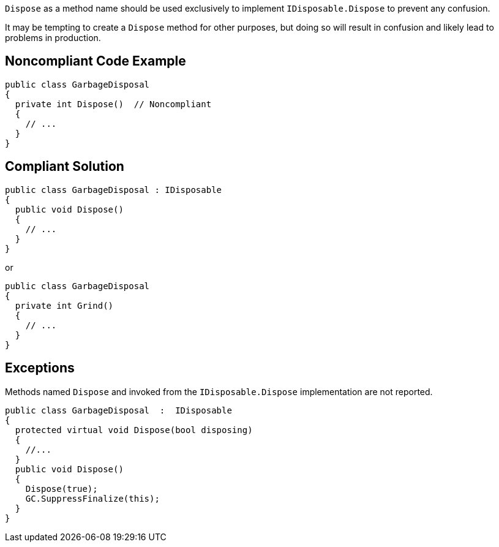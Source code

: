 ``++Dispose++`` as a method name should be used exclusively to implement ``++IDisposable.Dispose++`` to prevent any confusion.


It may be tempting to create a ``++Dispose++`` method for other purposes, but doing so will result in confusion and likely lead to problems in production.

== Noncompliant Code Example

----
public class GarbageDisposal 
{
  private int Dispose()  // Noncompliant
  {
    // ...
  }
}
----

== Compliant Solution

----
public class GarbageDisposal : IDisposable
{
  public void Dispose() 
  {
    // ...
  }
}
----
or

----
public class GarbageDisposal 
{
  private int Grind()
  {
    // ...
  }
}
----

== Exceptions

Methods named ``++Dispose++`` and invoked from the ``++IDisposable.Dispose++`` implementation are not reported.

----
public class GarbageDisposal  :  IDisposable
{
  protected virtual void Dispose(bool disposing)
  {
    //...
  }
  public void Dispose() 
  {
    Dispose(true);
    GC.SuppressFinalize(this);
  }
}
----
